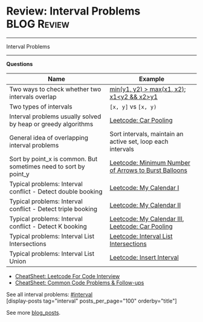 * Review: Interval Problems                                     :BLOG:Review:
#+STARTUP: showeverything
#+OPTIONS: toc:nil \n:t ^:nil creator:nil d:nil
:PROPERTIES:
:type: interval, review
:END:
---------------------------------------------------------------------
Interval Problems
---------------------------------------------------------------------
#+BEGIN_HTML
<a href="https://github.com/dennyzhang/code.dennyzhang.com/tree/master/review/review-interval"><img align="right" width="200" height="183" src="https://www.dennyzhang.com/wp-content/uploads/denny/watermark/github.png" /></a>
#+END_HTML

*Questions*
| Name                                                             | Example                                                     |
|------------------------------------------------------------------+-------------------------------------------------------------|
| Two ways to check whether two intervals overlap                  | _min(y1, y2) > max(x1, x2)_; _x1<y2 && x2>y1_               |
| Two types of intervals                                           | =[x, y]= vs =[x, y)=                                        |
| Interval problems usually solved by heap or greedy algorithms    | [[https://code.dennyzhang.com/car-pooling][Leetcode: Car Pooling]]                                       |
| General idea of overlapping interval problems                    | Sort intervals, maintain an active set, loop each intervals |
| Sort by point_x is common. But sometimes need to sort by point_y | [[https://code.dennyzhang.com/minimum-number-of-arrows-to-burst-balloons][Leetcode: Minimum Number of Arrows to Burst Balloons]]        |
| Typical problems: Interval conflict - Detect double booking      | [[https://code.dennyzhang.com/my-calendar-i][Leetcode: My Calendar I]]                                     |
| Typical problems: Interval conflict - Detect triple booking      | [[https://code.dennyzhang.com/my-calendar-ii][Leetcode: My Calendar II]]                                    |
| Typical problems: Interval conflict - Detect K booking           | [[https://code.dennyzhang.com/my-calendar-iii][Leetcode: My Calendar III]], [[https://code.dennyzhang.com/car-pooling][Leetcode: Car Pooling]]            |
| Typical problems: Interval List Intersections                    | [[https://code.dennyzhang.com/interval-list-intersections][Leetcode: Interval List Intersections]]                       |
| Typical problems: Interval List Union                            | [[https://code.dennyzhang.com/insert-interval][Leetcode: Insert Interval]]                                   |

- [[https://cheatsheet.dennyzhang.com/cheatsheet-leetcode-A4][CheatSheet: Leetcode For Code Interview]]
- [[https://cheatsheet.dennyzhang.com/cheatsheet-followup-A4][CheatSheet: Common Code Problems & Follow-ups]]

See all interval problems: [[https://code.dennyzhang.com/tag/interval/][#interval]]
[display-posts tag="interval" posts_per_page="100" orderby="title"]

See more [[https://code.dennyzhang.com/?s=blog+posts][blog_posts]].

#+BEGIN_HTML
<div style="overflow: hidden;">
<div style="float: left; padding: 5px"> <a href="https://www.linkedin.com/in/dennyzhang001"><img src="https://www.dennyzhang.com/wp-content/uploads/sns/linkedin.png" alt="linkedin" /></a></div>
<div style="float: left; padding: 5px"><a href="https://github.com/DennyZhang"><img src="https://www.dennyzhang.com/wp-content/uploads/sns/github.png" alt="github" /></a></div>
<div style="float: left; padding: 5px"><a href="https://www.dennyzhang.com/slack" target="_blank" rel="nofollow"><img src="https://www.dennyzhang.com/wp-content/uploads/sns/slack.png" alt="slack"/></a></div>
</div>
#+END_HTML
* org-mode configuration                                           :noexport:
#+STARTUP: overview customtime noalign logdone showall
#+DESCRIPTION:
#+KEYWORDS:
#+LATEX_HEADER: \usepackage[margin=0.6in]{geometry}
#+LaTeX_CLASS_OPTIONS: [8pt]
#+LATEX_HEADER: \usepackage[english]{babel}
#+LATEX_HEADER: \usepackage{lastpage}
#+LATEX_HEADER: \usepackage{fancyhdr}
#+LATEX_HEADER: \pagestyle{fancy}
#+LATEX_HEADER: \fancyhf{}
#+LATEX_HEADER: \rhead{Updated: \today}
#+LATEX_HEADER: \rfoot{\thepage\ of \pageref{LastPage}}
#+LATEX_HEADER: \lfoot{\href{https://github.com/dennyzhang/cheatsheet.dennyzhang.com/tree/master/cheatsheet-leetcode-A4}{GitHub: https://github.com/dennyzhang/cheatsheet.dennyzhang.com/tree/master/cheatsheet-leetcode-A4}}
#+LATEX_HEADER: \lhead{\href{https://cheatsheet.dennyzhang.com/cheatsheet-slack-A4}{Blog URL: https://cheatsheet.dennyzhang.com/cheatsheet-leetcode-A4}}
#+AUTHOR: Denny Zhang
#+EMAIL:  denny@dennyzhang.com
#+TAGS: noexport(n)
#+PRIORITIES: A D C
#+OPTIONS:   H:3 num:t toc:nil \n:nil @:t ::t |:t ^:t -:t f:t *:t <:t
#+OPTIONS:   TeX:t LaTeX:nil skip:nil d:nil todo:t pri:nil tags:not-in-toc
#+EXPORT_EXCLUDE_TAGS: exclude noexport
#+SEQ_TODO: TODO HALF ASSIGN | DONE BYPASS DELEGATE CANCELED DEFERRED
#+LINK_UP:
#+LINK_HOME:

